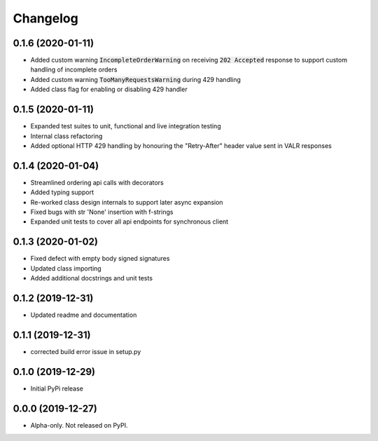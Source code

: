 
Changelog
=========


0.1.6 (2020-01-11)
------------------

* Added custom warning :code:`IncompleteOrderWarning` on receiving :code:`202 Accepted` response to support
  custom handling of incomplete orders
* Added custom warning :code:`TooManyRequestsWarning` during 429 handling
* Added class flag for enabling or disabling 429 handler

0.1.5 (2020-01-11)
------------------

* Expanded test suites to unit, functional and live integration testing
* Internal class refactoring
* Added optional HTTP 429 handling by honouring the "Retry-After" header value sent in VALR responses

0.1.4 (2020-01-04)
------------------

* Streamlined ordering api calls with decorators
* Added typing support
* Re-worked class design internals to support later async expansion
* Fixed bugs with str 'None' insertion with f-strings
* Expanded unit tests to cover all api endpoints for synchronous client

0.1.3 (2020-01-02)
------------------

* Fixed defect with empty body signed signatures
* Updated class importing
* Added additional docstrings and unit tests

0.1.2 (2019-12-31)
------------------

* Updated readme and documentation

0.1.1 (2019-12-31)
------------------

* corrected build error issue in setup.py

0.1.0 (2019-12-29)
------------------

* Initial PyPi release

0.0.0 (2019-12-27)
------------------

* Alpha-only. Not released on PyPI.
